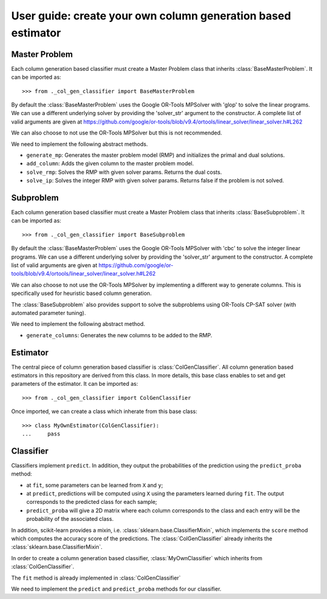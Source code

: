 .. title:: User guide : contents

.. _user_guide:

==================================================
User guide: create your own column generation based estimator
==================================================

Master Problem
---------
Each column generation based classifier must create a Master Problem class that 
inherits :class:`BaseMasterProblem`. It can be imported as::

    >>> from ._col_gen_classifier import BaseMasterProblem

By default the :class:`BaseMasterProblem` uses the Google OR-Tools
MPSolver with 'glop' to solve the linear programs. We can use a different underlying solver
by providing the 'solver_str' argument to the constructor. A complete list of valid arguments
are given at https://github.com/google/or-tools/blob/v9.4/ortools/linear_solver/linear_solver.h#L262

We can also choose to not use the OR-Tools MPSolver but this is not recommended.

We need to implement the following abstract methods.

* ``generate_mp``: Generates the master problem model (RMP) and initializes the primal and dual solutions.
* ``add_column``: Adds the given column to the master problem model.
* ``solve_rmp``: Solves the RMP with given solver params. Returns the dual costs.
* ``solve_ip``: Solves the integer RMP with given solver params. Returns false if the problem is not solved.

Subproblem
---------
Each column generation based classifier must create a Master Problem class that 
inherits :class:`BaseSubproblem`. It can be imported as::

    >>> from ._col_gen_classifier import BaseSubproblem

By default the :class:`BaseMasterProblem` uses the Google OR-Tools
MPSolver with 'cbc' to solve the integer linear programs. We can use a different underlying solver
by providing the 'solver_str' argument to the constructor. A complete list of valid arguments
are given at https://github.com/google/or-tools/blob/v9.4/ortools/linear_solver/linear_solver.h#L262

We can also choose to not use the OR-Tools MPSolver by implementing a different way 
to generate columns. This is specifically used for heuristic based column generation.

The :class:`BaseSubproblem` also provides support to solve the subproblems using OR-Tools
CP-SAT solver (with automated parameter tuning). 

We need to implement the following abstract method.

* ``generate_columns``: Generates the new columns to be added to the RMP.


Estimator
---------

The central piece of column generation based classifier is
:class:`ColGenClassifier`. All column generation based estimators in this repository are derived
from this class. In more details, this base class enables to set and get
parameters of the estimator. It can be imported as::

    >>> from ._col_gen_classifier import ColGenClassifier

Once imported, we can create a class which inherate from this base class::

    >>> class MyOwnEstimator(ColGenClassifier):
    ...     pass



.. _mixin: https://en.wikipedia.org/wiki/Mixin

Classifier
---------

Classifiers implement ``predict``. In addition, they
output the probabilities of the prediction using the ``predict_proba`` method:

* at ``fit``, some parameters can be learned from ``X`` and ``y``;
* at ``predict``, predictions will be computed using ``X`` using the parameters
  learned during ``fit``. The output corresponds to the predicted class for each sample;
* ``predict_proba`` will give a 2D matrix where each column corresponds to the
  class and each entry will be the probability of the associated class.

In addition, scikit-learn provides a mixin, i.e.
:class:`sklearn.base.ClassifierMixin`, which implements the ``score`` method
which computes the accuracy score of the predictions. The :class:`ColGenClassifier` already
inherits the :class:`sklearn.base.ClassifierMixin`.

In order to create a column generation based classifier, :class:`MyOwnClassifier` which inherits
from :class:`ColGenClassifier`. 

The ``fit`` method is already implemented in :class:`ColGenClassifier`

We need to implement the ``predict`` and ``predict_proba`` methods for our classifier.

